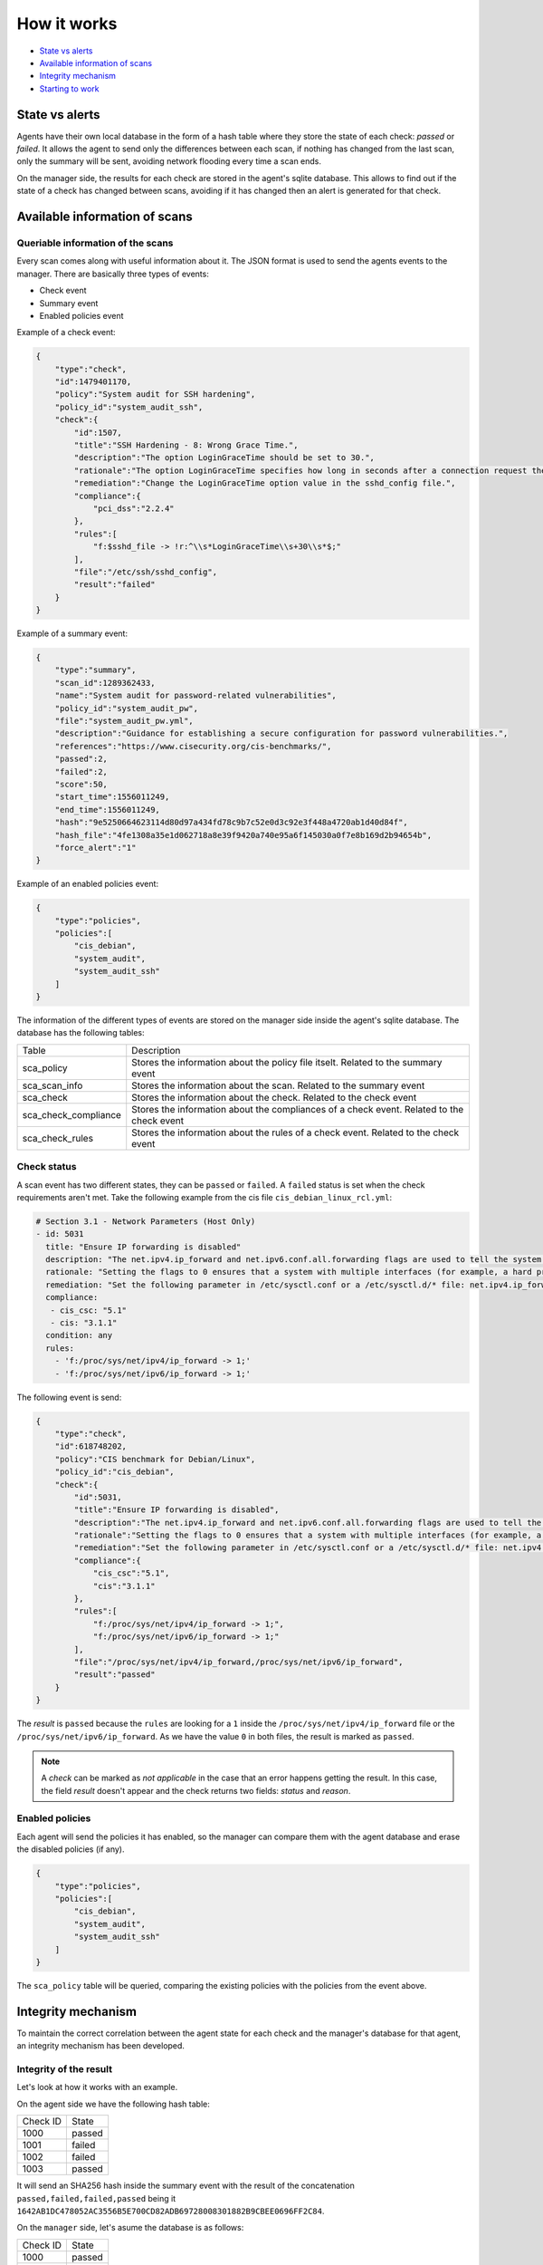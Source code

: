 .. Copyright (C) 2019 Wazuh, Inc.

How it works
============

- `State vs alerts`_
- `Available information of scans`_
- `Integrity mechanism`_
- `Starting to work`_

State vs alerts
---------------

Agents have their own local database in the form of a hash table where they store the state of each check: *passed* or *failed*. It allows the agent to send only the differences between each scan, if nothing has changed from the last scan, only the summary will be sent, avoiding network flooding every time a scan ends.

On the manager side, the results for each check are stored in the agent's sqlite database. This allows to find out if the state of a check has changed between scans, avoiding if it has changed then an alert is generated for that check.


Available information of scans
------------------------------

Queriable information of the scans
^^^^^^^^^^^^^^^^^^^^^^^^^^^^^^^^^^

Every scan comes along with useful information about it. The JSON format is used to send the agents events to the manager.
There are basically three types of events:

- Check event
- Summary event
- Enabled policies event


Example of a check event:

.. code-block:: json

    {  
        "type":"check",
        "id":1479401170,
        "policy":"System audit for SSH hardening",
        "policy_id":"system_audit_ssh",
        "check":{  
            "id":1507,
            "title":"SSH Hardening - 8: Wrong Grace Time.",
            "description":"The option LoginGraceTime should be set to 30.",
            "rationale":"The option LoginGraceTime specifies how long in seconds after a connection request the server will wait before disconnecting if the user has not successfully logged in. 30 seconds is the recommended time for avoiding open connections without authenticate.",
            "remediation":"Change the LoginGraceTime option value in the sshd_config file.",
            "compliance":{  
                "pci_dss":"2.2.4"
            },
            "rules":[  
                "f:$sshd_file -> !r:^\\s*LoginGraceTime\\s+30\\s*$;"
            ],
            "file":"/etc/ssh/sshd_config",
            "result":"failed"
        }
    }


Example of a summary event:

.. code-block:: json

    {  
        "type":"summary",
        "scan_id":1289362433,
        "name":"System audit for password-related vulnerabilities",
        "policy_id":"system_audit_pw",
        "file":"system_audit_pw.yml",
        "description":"Guidance for establishing a secure configuration for password vulnerabilities.",
        "references":"https://www.cisecurity.org/cis-benchmarks/",
        "passed":2,
        "failed":2,
        "score":50,
        "start_time":1556011249,
        "end_time":1556011249,
        "hash":"9e5250664623114d80d97a434fd78c9b7c52e0d3c92e3f448a4720ab1d40d84f",
        "hash_file":"4fe1308a35e1d062718a8e39f9420a740e95a6f145030a0f7e8b169d2b94654b",
        "force_alert":"1"
    }


Example of an enabled policies event:

.. code-block:: json

    {
        "type":"policies",
        "policies":[
            "cis_debian",
            "system_audit",
            "system_audit_ssh"
        ]
    }

The information of the different types of events are stored on the manager side inside the agent's sqlite database. The database has the following tables:

+------------------------------+-------------------------------------------------------------------------------------------+
| Table                        | Description                                                                               |
+------------------------------+-------------------------------------------------------------------------------------------+
| sca_policy                   | Stores the information about the policy file itselt. Related to the summary event         |
+------------------------------+-------------------------------------------------------------------------------------------+
| sca_scan_info                | Stores the information about the scan. Related to the summary event                       |
+------------------------------+-------------------------------------------------------------------------------------------+
| sca_check                    | Stores the information about the check. Related to the check event                        |
+------------------------------+-------------------------------------------------------------------------------------------+
| sca_check_compliance         | Stores the information about the compliances of a check event. Related to the check event |
+------------------------------+-------------------------------------------------------------------------------------------+
| sca_check_rules              | Stores the information about the rules of a check event. Related to the check event       |
+------------------------------+-------------------------------------------------------------------------------------------+


Check status
^^^^^^^^^^^^

A scan event has two different states, they can be ``passed`` or ``failed``. A ``failed`` status is set when the check requirements aren't met.
Take the following example from the cis file ``cis_debian_linux_rcl.yml``:

.. code-block:: yaml

 # Section 3.1 - Network Parameters (Host Only)
 - id: 5031
   title: "Ensure IP forwarding is disabled"
   description: "The net.ipv4.ip_forward and net.ipv6.conf.all.forwarding flags are used to tell the system whether it can forward packets or not."
   rationale: "Setting the flags to 0 ensures that a system with multiple interfaces (for example, a hard proxy), will never be able to forward packets, and therefore, never serve as a router."
   remediation: "Set the following parameter in /etc/sysctl.conf or a /etc/sysctl.d/* file: net.ipv4.ip_forward = 0, net.ipv6.conf.all.forwarding = 0"
   compliance:
    - cis_csc: "5.1"
    - cis: "3.1.1"
   condition: any
   rules:
     - 'f:/proc/sys/net/ipv4/ip_forward -> 1;'
     - 'f:/proc/sys/net/ipv6/ip_forward -> 1;'

The following event is send:

.. code-block:: json

    {  
        "type":"check",
        "id":618748202,
        "policy":"CIS benchmark for Debian/Linux",
        "policy_id":"cis_debian",
        "check":{  
            "id":5031,
            "title":"Ensure IP forwarding is disabled",
            "description":"The net.ipv4.ip_forward and net.ipv6.conf.all.forwarding flags are used to tell the system whether it can forward packets or not.",
            "rationale":"Setting the flags to 0 ensures that a system with multiple interfaces (for example, a hard proxy), will never be able to forward packets, and therefore, never serve as a router.",
            "remediation":"Set the following parameter in /etc/sysctl.conf or a /etc/sysctl.d/* file: net.ipv4.ip_forward = 0, net.ipv6.conf.all.forwarding = 0",
            "compliance":{  
                "cis_csc":"5.1",
                "cis":"3.1.1"
            },
            "rules":[  
                "f:/proc/sys/net/ipv4/ip_forward -> 1;",
                "f:/proc/sys/net/ipv6/ip_forward -> 1;"
            ],
            "file":"/proc/sys/net/ipv4/ip_forward,/proc/sys/net/ipv6/ip_forward",
            "result":"passed"
        }
    }

The *result* is ``passed`` because the ``rules`` are looking for a ``1`` inside the ``/proc/sys/net/ipv4/ip_forward`` file or the ``/proc/sys/net/ipv6/ip_forward``. 
As we have the value ``0`` in both files, the result is marked as ``passed``.

.. note::
  A *check* can be marked as *not applicable* in the case that an error happens getting the result.
  In this case, the field *result* doesn't appear and the check returns two fields: *status* and *reason*.

  
Enabled policies
^^^^^^^^^^^^^^^^

Each agent will send the policies it has enabled, so the manager can compare them with the agent database and erase the disabled policies (if any).

.. code-block:: json

    {
        "type":"policies",
        "policies":[
            "cis_debian",
            "system_audit",
            "system_audit_ssh"
        ]
    }

The ``sca_policy`` table will be queried, comparing the existing policies with the policies from the event above.


Integrity mechanism
-------------------

To maintain the correct correlation between the agent state for each check and the manager's database for that agent, an integrity mechanism has been developed.

Integrity of the result
^^^^^^^^^^^^^^^^^^^^^^^

Let's look at how it works with an example.

On the agent side we have the following hash table:

+------------------------------+----------------+
| Check ID                     | State          |
+------------------------------+----------------+
| 1000                         | passed         |
+------------------------------+----------------+
| 1001                         | failed         |
+------------------------------+----------------+
| 1002                         | failed         |
+------------------------------+----------------+
| 1003                         | passed         |
+------------------------------+----------------+

It will send an SHA256 hash inside the summary event with the result of the concatenation ``passed,failed,failed,passed`` being it ``1642AB1DC478052AC3556B5E700CD82ADB69728008301882B9CBEE0696FF2C84``.

On the ``manager`` side, let's asume the database is as follows:

+------------------------------+----------------+
| Check ID                     | State          |
+------------------------------+----------------+
| 1000                         | passed         |
+------------------------------+----------------+
| 1001                         | failed         |
+------------------------------+----------------+
| 1003                         | passed         |
+------------------------------+----------------+

The ID 1002 is missing, so the concatenation ``passed,failed,passed`` produces the SHA256 hash ``B43037CA28D95A69B6F9E03FCD826D2B253A6BB1B6AD28C4AE57A3A766ACE610``.
As the SHA256 of the agent ``1642AB1DC478052AC3556B5E700CD82ADB69728008301882B9CBEE0696FF2C84`` and the SHA256 of the manager ``B43037CA28D95A69B6F9E03FCD826D2B253A6BB1B6AD28C4AE57A3A766ACE610`` do not match, the manager will request a full database dump to the agent.

Integrity of the files
^^^^^^^^^^^^^^^^^^^^^^

Now, let's see what happens when a policy file is changed but his information is stored in the database:

The SHA256 of the policy file ``system_audit_ssh`` is: ``BFA7204C70C5C0DA65E351BDAC27F56FE3074DF17AEA27475BEE695770D2C951``
This SHA256 is stored in the table `sca_policy` of the agent database.

Let's change the rule that search for the maximum authentication tries to check if the maximum is 3 instead of 4:
``- 'f:$sshd_file -> !r:^\s*MaxAuthTries\s+4\s*$;'`` -> ``- 'f:$sshd_file -> !r:^\s*MaxAuthTries\s+3\s*$;'``

Now the SHA256 of the file is: ``339DD252D55574B265DD3384DBC33EBC801EED7ECA5870CD70FECCC868E73725``

In the next SCA scan the manager will compare both SHA256. If they are different, as it is in our case, the manager will wipe the information referred to the policy that changed (``system_audit_ssh``) and the manager will request a policy information dump to the agent.

Starting to work
----------------

During a policy file scan it follows the steps described below:

- Load and parse the policy file
- Check if the requirements are meet (if any)
- Execute each rule defined for each check
- Compare the result for every check with the internal database (passed or failed)
- If it has changed, send an alert to the manager and update the database
- Send the policy summary
- Send the enabled policies
